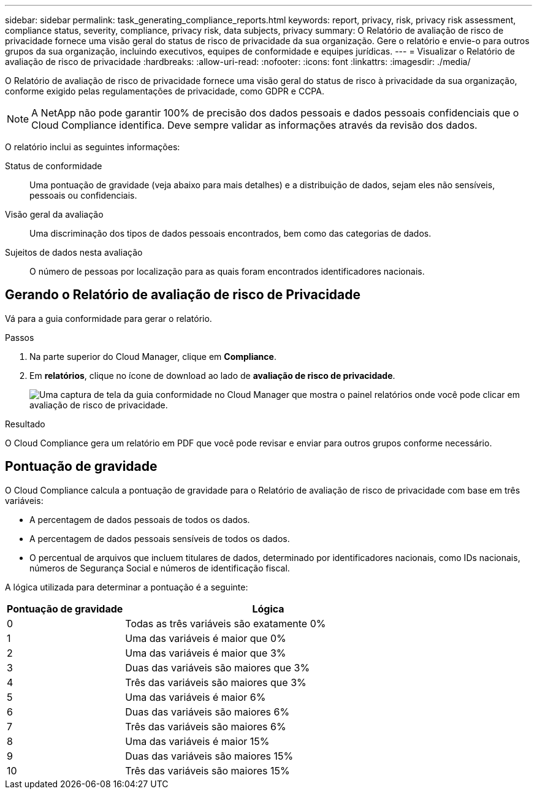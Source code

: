 ---
sidebar: sidebar 
permalink: task_generating_compliance_reports.html 
keywords: report, privacy, risk, privacy risk assessment, compliance status, severity, compliance, privacy risk, data subjects, privacy 
summary: O Relatório de avaliação de risco de privacidade fornece uma visão geral do status de risco de privacidade da sua organização. Gere o relatório e envie-o para outros grupos da sua organização, incluindo executivos, equipes de conformidade e equipes jurídicas. 
---
= Visualizar o Relatório de avaliação de risco de privacidade
:hardbreaks:
:allow-uri-read: 
:nofooter: 
:icons: font
:linkattrs: 
:imagesdir: ./media/


[role="lead"]
O Relatório de avaliação de risco de privacidade fornece uma visão geral do status de risco à privacidade da sua organização, conforme exigido pelas regulamentações de privacidade, como GDPR e CCPA.


NOTE: A NetApp não pode garantir 100% de precisão dos dados pessoais e dados pessoais confidenciais que o Cloud Compliance identifica. Deve sempre validar as informações através da revisão dos dados.

O relatório inclui as seguintes informações:

Status de conformidade:: Uma pontuação de gravidade (veja abaixo para mais detalhes) e a distribuição de dados, sejam eles não sensíveis, pessoais ou confidenciais.
Visão geral da avaliação:: Uma discriminação dos tipos de dados pessoais encontrados, bem como das categorias de dados.
Sujeitos de dados nesta avaliação:: O número de pessoas por localização para as quais foram encontrados identificadores nacionais.




== Gerando o Relatório de avaliação de risco de Privacidade

Vá para a guia conformidade para gerar o relatório.

.Passos
. Na parte superior do Cloud Manager, clique em *Compliance*.
. Em *relatórios*, clique no ícone de download ao lado de *avaliação de risco de privacidade*.
+
image:screenshot_privacy_risk_assessment.gif["Uma captura de tela da guia conformidade no Cloud Manager que mostra o painel relatórios onde você pode clicar em avaliação de risco de privacidade."]



.Resultado
O Cloud Compliance gera um relatório em PDF que você pode revisar e enviar para outros grupos conforme necessário.



== Pontuação de gravidade

O Cloud Compliance calcula a pontuação de gravidade para o Relatório de avaliação de risco de privacidade com base em três variáveis:

* A percentagem de dados pessoais de todos os dados.
* A percentagem de dados pessoais sensíveis de todos os dados.
* O percentual de arquivos que incluem titulares de dados, determinado por identificadores nacionais, como IDs nacionais, números de Segurança Social e números de identificação fiscal.


A lógica utilizada para determinar a pontuação é a seguinte:

[cols="29,71"]
|===
| Pontuação de gravidade | Lógica 


| 0 | Todas as três variáveis são exatamente 0% 


| 1 | Uma das variáveis é maior que 0% 


| 2 | Uma das variáveis é maior que 3% 


| 3 | Duas das variáveis são maiores que 3% 


| 4 | Três das variáveis são maiores que 3% 


| 5 | Uma das variáveis é maior 6% 


| 6 | Duas das variáveis são maiores 6% 


| 7 | Três das variáveis são maiores 6% 


| 8 | Uma das variáveis é maior 15% 


| 9 | Duas das variáveis são maiores 15% 


| 10 | Três das variáveis são maiores 15% 
|===